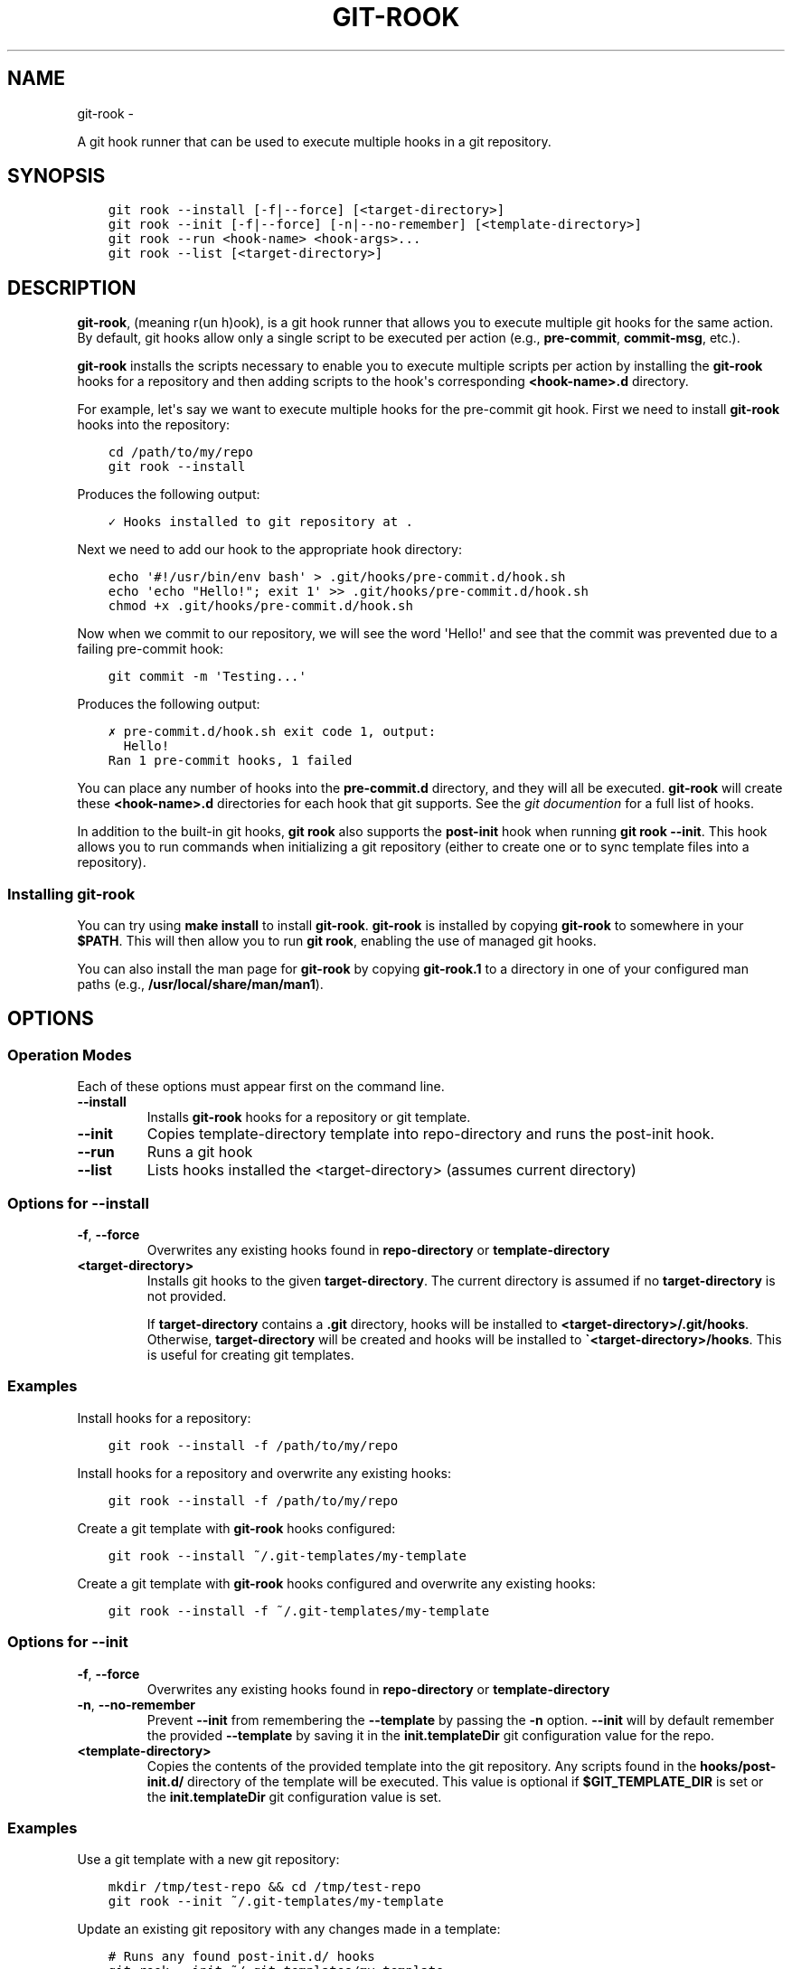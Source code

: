 .\" Man page generated from reStructuredText.
.
.TH GIT-ROOK  "" "" ""
.SH NAME
git-rook \- 
.
.nr rst2man-indent-level 0
.
.de1 rstReportMargin
\\$1 \\n[an-margin]
level \\n[rst2man-indent-level]
level margin: \\n[rst2man-indent\\n[rst2man-indent-level]]
-
\\n[rst2man-indent0]
\\n[rst2man-indent1]
\\n[rst2man-indent2]
..
.de1 INDENT
.\" .rstReportMargin pre:
. RS \\$1
. nr rst2man-indent\\n[rst2man-indent-level] \\n[an-margin]
. nr rst2man-indent-level +1
.\" .rstReportMargin post:
..
.de UNINDENT
. RE
.\" indent \\n[an-margin]
.\" old: \\n[rst2man-indent\\n[rst2man-indent-level]]
.nr rst2man-indent-level -1
.\" new: \\n[rst2man-indent\\n[rst2man-indent-level]]
.in \\n[rst2man-indent\\n[rst2man-indent-level]]u
..
.sp
A git hook runner that can be used to execute multiple hooks in a git
repository.
.SH SYNOPSIS
.INDENT 0.0
.INDENT 3.5
.sp
.nf
.ft C
git rook \-\-install [\-f|\-\-force] [<target\-directory>]
git rook \-\-init [\-f|\-\-force] [\-n|\-\-no\-remember] [<template\-directory>]
git rook \-\-run <hook\-name> <hook\-args>...
git rook \-\-list [<target\-directory>]
.ft P
.fi
.UNINDENT
.UNINDENT
.SH DESCRIPTION
.sp
\fBgit\-rook\fP, (meaning r(un h)ook), is a git hook runner that allows you to
execute multiple git hooks for the same action. By default, git hooks allow
only a single script to be executed per action (e.g., \fBpre\-commit\fP,
\fBcommit\-msg\fP, etc.).
.sp
\fBgit\-rook\fP installs the scripts necessary to enable you to execute
multiple scripts per action by installing the \fBgit\-rook\fP hooks for a
repository and then adding scripts to the hook\(aqs corresponding
\fB<hook\-name>.d\fP directory.
.sp
For example, let\(aqs say we want to execute multiple hooks for the pre\-commit
git hook. First we need to install \fBgit\-rook\fP hooks into the
repository:
.INDENT 0.0
.INDENT 3.5
.sp
.nf
.ft C
cd /path/to/my/repo
git rook \-\-install
.ft P
.fi
.UNINDENT
.UNINDENT
.sp
Produces the following output:
.INDENT 0.0
.INDENT 3.5
.sp
.nf
.ft C
✓ Hooks installed to git repository at .
.ft P
.fi
.UNINDENT
.UNINDENT
.sp
Next we need to add our hook to the appropriate hook directory:
.INDENT 0.0
.INDENT 3.5
.sp
.nf
.ft C
echo \(aq#!/usr/bin/env bash\(aq > .git/hooks/pre\-commit.d/hook.sh
echo \(aqecho "Hello!"; exit 1\(aq >> .git/hooks/pre\-commit.d/hook.sh
chmod +x .git/hooks/pre\-commit.d/hook.sh
.ft P
.fi
.UNINDENT
.UNINDENT
.sp
Now when we commit to our repository, we will see the word \(aqHello!\(aq and see
that the commit was prevented due to a failing pre\-commit hook:
.INDENT 0.0
.INDENT 3.5
.sp
.nf
.ft C
git commit \-m \(aqTesting...\(aq
.ft P
.fi
.UNINDENT
.UNINDENT
.sp
Produces the following output:
.INDENT 0.0
.INDENT 3.5
.sp
.nf
.ft C
✗ pre\-commit.d/hook.sh exit code 1, output:
  Hello!
Ran 1 pre\-commit hooks, 1 failed
.ft P
.fi
.UNINDENT
.UNINDENT
.sp
You can place any number of hooks into the \fBpre\-commit.d\fP directory, and they
will all be executed. \fBgit\-rook\fP will create these \fB<hook\-name>.d\fP
directories for each hook that git supports. See the
\fI\%git documention\fP
for a full list of hooks.
.sp
In addition to the built\-in git hooks, \fBgit rook\fP also supports the
\fBpost\-init\fP hook when running \fBgit rook \-\-init\fP\&. This hook allows you to
run commands when initializing a git repository (either to create one or to
sync template files into a repository).
.SS Installing git\-rook
.sp
You can try using \fBmake install\fP to install \fBgit\-rook\fP\&. \fBgit\-rook\fP is
installed by copying \fBgit\-rook\fP to somewhere in your \fB$PATH\fP\&. This will
then allow you to run \fBgit rook\fP, enabling the use of managed git hooks.
.sp
You can also install the man page for \fBgit\-rook\fP by copying \fBgit\-rook.1\fP
to a directory in one of your configured man paths
(e.g., \fB/usr/local/share/man/man1\fP).
.SH OPTIONS
.SS Operation Modes
.sp
Each of these options must appear first on the command line.
.INDENT 0.0
.TP
.B \-\-install
Installs \fBgit\-rook\fP hooks for a repository or git template.
.TP
.B \-\-init
Copies template\-directory template into repo\-directory and runs the
post\-init hook.
.TP
.B \-\-run
Runs a git hook
.TP
.B \-\-list
Lists hooks installed the <target\-directory> (assumes current directory)
.UNINDENT
.SS Options for \fB\-\-install\fP
.INDENT 0.0
.TP
.B \-f\fP,\fB  \-\-force
Overwrites any existing hooks found in \fBrepo\-directory\fP or
\fBtemplate\-directory\fP
.UNINDENT
.INDENT 0.0
.TP
.B <target\-directory>
Installs git hooks to the given \fBtarget\-directory\fP\&. The current directory
is assumed if no \fBtarget\-directory\fP is not provided.
.sp
If \fBtarget\-directory\fP contains a \fB\&.git\fP directory, hooks will be
installed to \fB<target\-directory>/.git/hooks\fP\&. Otherwise,
\fBtarget\-directory\fP will be created and hooks will be installed to
\fB\(ga<target\-directory>/hooks\fP\&. This is useful for creating git templates.
.UNINDENT
.SS Examples
.sp
Install hooks for a repository:
.INDENT 0.0
.INDENT 3.5
.sp
.nf
.ft C
git rook \-\-install \-f /path/to/my/repo
.ft P
.fi
.UNINDENT
.UNINDENT
.sp
Install hooks for a repository and overwrite any existing hooks:
.INDENT 0.0
.INDENT 3.5
.sp
.nf
.ft C
git rook \-\-install \-f /path/to/my/repo
.ft P
.fi
.UNINDENT
.UNINDENT
.sp
Create a git template with \fBgit\-rook\fP hooks configured:
.INDENT 0.0
.INDENT 3.5
.sp
.nf
.ft C
git rook \-\-install ~/.git\-templates/my\-template
.ft P
.fi
.UNINDENT
.UNINDENT
.sp
Create a git template with \fBgit\-rook\fP hooks configured and overwrite
any existing hooks:
.INDENT 0.0
.INDENT 3.5
.sp
.nf
.ft C
git rook \-\-install \-f ~/.git\-templates/my\-template
.ft P
.fi
.UNINDENT
.UNINDENT
.SS Options for \fB\-\-init\fP
.INDENT 0.0
.TP
.B \-f\fP,\fB  \-\-force
Overwrites any existing hooks found in \fBrepo\-directory\fP or
\fBtemplate\-directory\fP
.TP
.B \-n\fP,\fB  \-\-no\-remember
Prevent \fB\-\-init\fP from remembering the \fB\-\-template\fP by passing the
\fB\-n\fP option. \fB\-\-init\fP will by default remember the provided
\fB\-\-template\fP by saving it in the \fBinit.templateDir\fP git configuration
value for the repo.
.UNINDENT
.INDENT 0.0
.TP
.B <template\-directory>
Copies the contents of the provided template into the git repository. Any
scripts found in the \fBhooks/post\-init.d/\fP directory of the template will
be executed. This value is optional if \fB$GIT_TEMPLATE_DIR\fP is set or the
\fBinit.templateDir\fP git configuration value is set.
.UNINDENT
.SS Examples
.sp
Use a git template with a new git repository:
.INDENT 0.0
.INDENT 3.5
.sp
.nf
.ft C
mkdir /tmp/test\-repo && cd /tmp/test\-repo
git rook \-\-init ~/.git\-templates/my\-template
.ft P
.fi
.UNINDENT
.UNINDENT
.sp
Update an existing git repository with any changes made in a template:
.INDENT 0.0
.INDENT 3.5
.sp
.nf
.ft C
# Runs any found post\-init.d/ hooks
git rook \-\-init ~/.git\-templates/my\-template

# Same as above, but does not run the hooks
git init \-\-template ~/.git\-templates/my\-template
.ft P
.fi
.UNINDENT
.UNINDENT
.SS Options for \fB\-\-run\fP
.INDENT 0.0
.TP
.B <hook\-name>
Name of the hook to run
.TP
.B <args>...
Any arguments provided after the hook name will be forwarded to the hook
.UNINDENT
.SS Examples
.sp
Run the \fBpost\-init\fP hook on demand:
.INDENT 0.0
.INDENT 3.5
.sp
.nf
.ft C
git rook \-\-run post\-init
.ft P
.fi
.UNINDENT
.UNINDENT
.SS Options for \fB\-\-list\fP
.INDENT 0.0
.TP
.B <target\-directory>
Directory of a git repository or Git template.
.UNINDENT
.SS Examples
.sp
List hooks in a repository:
.INDENT 0.0
.INDENT 3.5
.sp
.nf
.ft C
git rook \-\-list
.ft P
.fi
.UNINDENT
.UNINDENT
.sp
List hooks in a Git template:
.INDENT 0.0
.INDENT 3.5
.sp
.nf
.ft C
git rook \-\-list ~/.git\-templates/my\-template
.ft P
.fi
.UNINDENT
.UNINDENT
.SH USING TEMPLATES
.sp
You can use git templates in order to pre\-install \fBgit\-rook\fP for a
repository. When initializing a git repository or cloning a git repository, you
can provide the \fB\-\-template\fP option with the path to a template directory on
disk. The contents of this directory will then be copied to \fB$GIT_DIR\fP
(typically \fB\&.git/\fP) after it is created.
.sp
First you\(aqll need to create a template directory. This can be done with
\fBgit rook \-\-install <template\-directory>\fP:
.INDENT 0.0
.INDENT 3.5
.sp
.nf
.ft C
git rook \-\-install ~/.git\-templates/my\-template
.ft P
.fi
.UNINDENT
.UNINDENT
.sp
Next you\(aqll need to run the following command to initialize the git repository
and install the template:
.INDENT 0.0
.INDENT 3.5
.sp
.nf
.ft C
mkdir /tmp/test\-repo && cd /tmp/test\-repo
git rook \-\-init ~/.git\-templates/my\-template
.ft P
.fi
.UNINDENT
.UNINDENT
.sp
\fBgit rook \-\-init <template\-directory>\fP is the same as running
\fBgit init \-\-template\fP, but \fBgit rook \-\-init\fP will run any \fBpost\-init.d/\fP
hooks that might be installed in the provided template. This allows you to
execute custom commands when installing a template to a git repository.
.sp
Please note that you can run \fBgit init\fP on a repository that has already been
initialized. From the \fI\%git documentation\fP:
.INDENT 0.0
.INDENT 3.5
Running git init in an existing repository is safe. It will not overwrite
things that are already there. The primary reason for rerunning git init is
to pick up newly added templates (or to move the repository to another
place if \fB\-\-separate\-git\-dir\fP is given).
.UNINDENT
.UNINDENT
.SH SKIPPING HOOKS
.sp
You can skip one or more hooks using the \fBSKIP\fP variable and providing it a
comma separated list of hook filenames to skip. For example, if you have a
hook named "foo.sh" and "bar" that you wish to skip for a git commit, you can
run the following command:
.INDENT 0.0
.INDENT 3.5
.sp
.nf
.ft C
SKIP=foo.sh,bar git commit \-m \(aqTesting...\(aq
.ft P
.fi
.UNINDENT
.UNINDENT
.SH ABOUT
.INDENT 0.0
.IP \(bu 2
Author: Michael Dowling <\fI\%https://github.com/mtdowling\fP>
.IP \(bu 2
Issue tracker: This project\(aqs source code and issue tracker can be found at
\fI\%https://github.com/mtdowling/git\-rook\fP
.UNINDENT
.\" Generated by docutils manpage writer.
.
